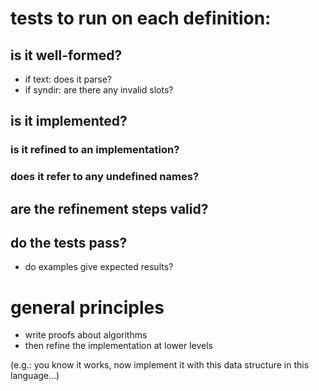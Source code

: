 
* tests to run on each definition:

** is it well-formed?
- if text: does it parse?
- if syndir: are there any invalid slots?

** is it implemented?
*** is it refined to an implementation?
*** does it refer to any undefined names?

** are the refinement steps valid?

** do the tests pass?
- do examples give expected results?


* general principles
- write proofs about algorithms
- then refine the implementation at lower levels
(e.g.: you know it works, now implement it with this data structure in this language...)

